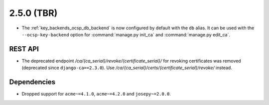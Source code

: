 ###########
2.5.0 (TBR)
###########

* The :ref:`key_backends_ocsp_db_backend` is now configured by default with the ``db`` alias. It can be used
  with the ``--ocsp-key-backend`` option for :command:`manage.py init_ca` and :command:`manage.py edit_ca`.

********
REST API
********

* The deprecated endpoint `/ca/{ca_serial}/revoke/{certificate_serial}/` for revoking certificates was
  removed (deprecated since ``django-ca==2.3.0``). Use `/ca/{ca_serial}/certs/{certificate_serial}/revoke/`
  instead.

************
Dependencies
************

* Dropped support for ``acme~=4.1.0``, ``acme~=4.2.0`` and ``josepy~=2.0.0``.

